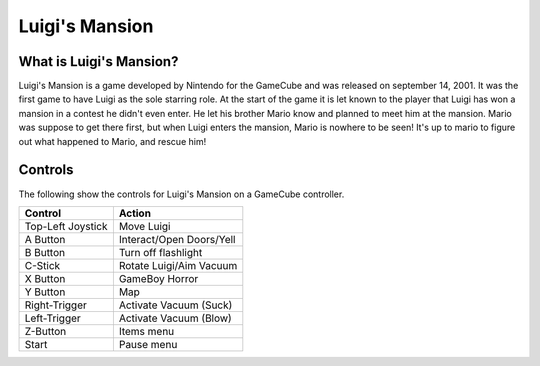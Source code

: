 Luigi's Mansion
===============

What is Luigi's Mansion?
------------------------

Luigi's Mansion is a game developed by Nintendo for the GameCube and was released on
september 14, 2001. It was the first game to have Luigi as the sole starring role.
At the start of the game it is let known to the player that Luigi has won a mansion
in a contest he didn't even enter. He let his brother Mario know and planned
to meet him at the mansion. Mario was suppose to get there first, but when Luigi
enters the mansion, Mario is nowhere to be seen! It's up to mario to figure out
what happened to Mario, and rescue him!

Controls
--------
The following show the controls for Luigi's Mansion on a GameCube controller.

================== =======================
Control            Action
================== =======================
Top-Left Joystick   Move Luigi
A Button            Interact/Open Doors/Yell
B Button            Turn off flashlight
C-Stick             Rotate Luigi/Aim Vacuum
X Button            GameBoy Horror
Y Button            Map
Right-Trigger       Activate Vacuum (Suck)
Left-Trigger        Activate Vacuum (Blow)
Z-Button            Items menu
Start               Pause menu
================== =======================

